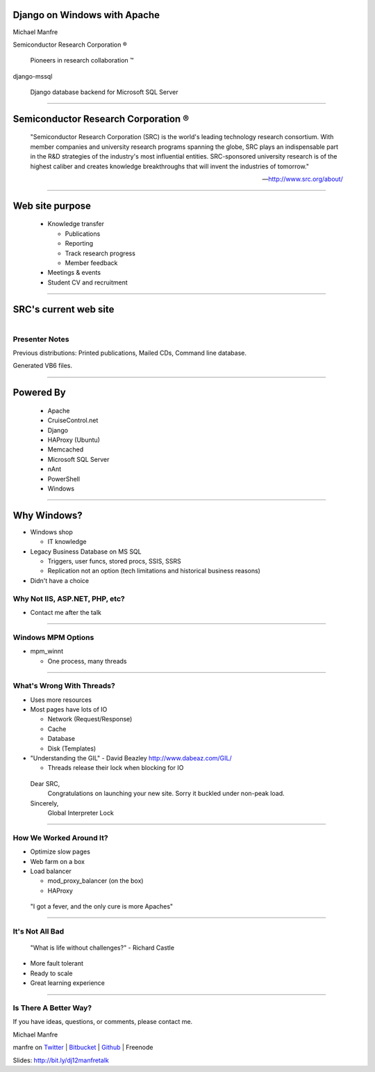 .. |reg| unicode:: U+00AE .. REGISTERED TRADEMARK
.. |tm| unicode:: U+2122 .. TRADEMARK

Django on Windows with Apache
=============================

Michael Manfre

Semiconductor Research Corporation |reg|

	Pioneers in research collaboration |tm|

django-mssql 

	Django database backend for Microsoft SQL Server

----

Semiconductor Research Corporation |reg|
========================================

    "Semiconductor Research Corporation (SRC) is the world's leading technology research consortium. 
    With member companies and university research programs spanning the globe, SRC plays an 
    indispensable part in the R&D strategies of the industry's most influential entities. 
    SRC-sponsored university research is of the highest caliber and creates knowledge breakthroughs 
    that will invent the industries of tomorrow."
    
    -- `http://www.src.org/about/`_

----

Web site purpose
================

  - Knowledge transfer
  
    - Publications
    - Reporting
    - Track research progress
    - Member feedback
  
  - Meetings & events
  - Student CV and recruitment


----

SRC's current web site
======================

.. figure:: images/homepage-screenshot.png
   :alt: SRC homepage screenshot
   :align: right

Presenter Notes
---------------

Previous distributions: Printed publications, Mailed CDs, Command line database.
  
Generated VB6 files.

----

Powered By
==========

  - Apache
  - CruiseControl.net
  - Django
  - HAProxy (Ubuntu)
  - Memcached
  - Microsoft SQL Server
  - nAnt
  - PowerShell
  - Windows

----

Why Windows?
============

- Windows shop

  - IT knowledge

- Legacy Business Database on MS SQL

  - Triggers, user funcs, stored procs, SSIS, SSRS
  - Replication not an option 
    (tech limitations and historical business reasons)

- Didn't have a choice

Why Not IIS, ASP.NET, PHP, etc?
-------------------------------

- Contact me after the talk

----

Windows MPM Options
-------------------

- mpm_winnt
  
  - One process, many threads

----

What's Wrong With Threads?
--------------------------

- Uses more resources
- Most pages have lots of IO

  - Network (Request/Response)
  - Cache
  - Database
  - Disk (Templates)

- "Understanding the GIL" - David Beazley `http://www.dabeaz.com/GIL/`_

  - Threads release their lock when blocking for IO

.. _`http://www.dabeaz.com/GIL/`: http://www.dabeaz.com/GIL/


  Dear SRC, 
    Congratulations on launching your new site. Sorry it buckled under non-peak load.
  Sincerely,
    Global Interpreter Lock


----

How We Worked Around It?
------------------------

- Optimize slow pages
- Web farm on a box
- Load balancer

  - mod_proxy_balancer (on the box)
  - HAProxy


 "I got a fever, and the only cure is more Apaches"

----

It's Not All Bad
----------------

  "What is life without challenges?" - Richard Castle


- More fault tolerant
- Ready to scale
- Great learning experience

----

Is There A Better Way?
----------------------

If you have ideas, questions, or comments, please contact me.

Michael Manfre

manfre on `Twitter`_ | `Bitbucket`_ | `Github`_ | Freenode

Slides: `http://bit.ly/dj12manfretalk`_

.. _`Twitter`: http://twitter.com/manfre
.. _`Bitbucket`: https://bitbucket.org/Manfre
.. _`Github`: https://github.com/manfre 
.. _`http://bit.ly/dj12manfretalk`: http://bit.ly/dj12manfretalk

.. _`http://www.src.org/about/`: http://www.src.org/about/

